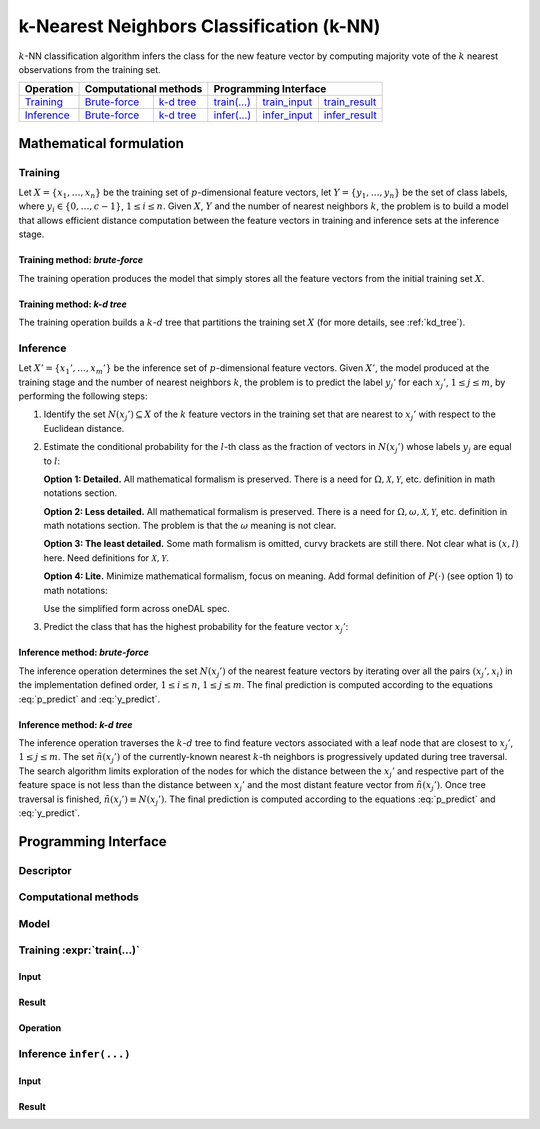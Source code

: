 .. highlight:: cpp
.. default-domain:: cpp

=========================================
k-Nearest Neighbors Classification (k-NN)
=========================================

:math:`k`-NN classification algorithm infers the class for the new feature
vector by computing majority vote of the :math:`k` nearest observations from the
training set.


.. |t_math| replace:: `Training <t_math_>`_
.. |t_api| replace:: `API <t_api_>`_
.. |t_brute_f| replace:: `Brute-force <t_math_brute_force_>`_
.. |t_kd_tree| replace:: `k-d tree <t_math_kd_tree_>`_
.. |t_input| replace:: `train_input <t_api_input_>`_
.. |t_result| replace:: `train_result <t_api_result_>`_
.. |t_op| replace:: `train(...) <t_api_>`_

.. |i_math| replace:: `Inference <i_math_>`_
.. |i_api| replace:: `API <i_api_>`_
.. |i_brute_f| replace:: `Brute-force <i_math_brute_force_>`_
.. |i_kd_tree| replace:: `k-d tree <i_math_kd_tree_>`_
.. |i_input| replace:: `infer_input <i_api_input_>`_
.. |i_result| replace:: `infer_result <i_api_result_>`_
.. |i_op| replace:: `infer(...) <i_api_>`_

=============== ============= ============= ======== =========== ============
 **Operation**  **Computational methods**     **Programming Interface**
--------------- --------------------------- ---------------------------------
   |t_math|      |t_brute_f|   |t_kd_tree|   |t_op|   |t_input|   |t_result|
   |i_math|      |i_brute_f|   |i_kd_tree|   |i_op|   |i_input|   |i_result|
=============== ============= ============= ======== =========== ============

------------------------
Mathematical formulation
------------------------

.. _t_math:

Training
--------
Let :math:`X = \{ x_1, \ldots, x_n \}` be the training set of
:math:`p`-dimensional feature vectors, let :math:`Y = \{ y_1, \ldots, y_n \}` be
the set of class labels, where :math:`y_i \in \{ 0, \ldots, c-1 \}`, :math:`1
\leq i \leq n`. Given :math:`X`, :math:`Y` and the number of nearest neighbors
:math:`k`, the problem is to build a model that allows efficient distance
computation between the feature vectors in training and inference sets at the
inference stage.

.. _t_math_brute_force:

Training method: *brute-force*
~~~~~~~~~~~~~~~~~~~~~~~~~~~~~~
The training operation produces the model that simply stores all the
feature vectors from the initial training set :math:`X`.


.. _t_math_kd_tree:

Training method: *k-d tree*
~~~~~~~~~~~~~~~~~~~~~~~~~~~
The training operation builds a :math:`k`-:math:`d` tree that partitions the
training set :math:`X` (for more details, see :ref:`kd_tree`).


.. _i_math:

Inference
---------
Let :math:`X' = \{ x_1', \ldots, x_m' \}` be the inference set of
:math:`p`-dimensional feature vectors. Given :math:`X'`, the model produced
at the training stage and the number of nearest neighbors :math:`k`, the problem
is to predict the label :math:`y_j'` for each :math:`x_j'`, :math:`1 \leq j \leq
m`, by performing the following steps:

#. Identify the set :math:`N(x_j') \subseteq X` of the :math:`k` feature vectors
   in the training set that are nearest to :math:`x_j'` with respect to the
   Euclidean distance.

#. Estimate the conditional probability for the :math:`l`-th class as the
   fraction of vectors in :math:`N(x_j')` whose labels :math:`y_j` are equal to
   :math:`l`:

   **Option 1: Detailed.** All mathematical formalism is preserved. There is a
   need for :math:`\Omega, \mathcal{X}, \mathcal{Y}`, etc. definition in math
   notations section.

   .. math::
      :label: p_predict
      :nowrap:

      \begin{align*}
      & \Omega = \mathcal{X} \times \mathcal{Y}, \quad
      X, X' \subset \mathcal{X}, \quad
      Y, Y' \subset \mathcal{Y}. \\

      & P(\{ (x, y) \in \Omega : y = l    \} \; | \;
        \{ (x, y) \in \Omega : x = x_j' \}) = \frac{1}{| N(x_j') |}
      \Big| \big\{ x_r \in N(x_j') : y_r = l \big\} \Big|,
      \quad 1 \leq j \leq m, \; 0 \leq l < c.
      \end{align*}


   **Option 2: Less detailed.** All mathematical formalism is preserved. There
   is a need for :math:`\Omega, \omega, \mathcal{X}, \mathcal{Y}`, etc.
   definition in math notations section. The problem is that the :math:`\omega`
   meaning is not clear.

   .. math::
      :label: p_predict_2
      :nowrap:

      \begin{align*}
      & X, X' \subset \mathcal{X}, \quad
      Y, Y' \subset \mathcal{Y}, \quad
      \omega = (x, y) \in \mathcal{X} \times \mathcal{Y}. \\

      & P(\{ \omega : y = l    \} \; | \;
        \{ \omega : x = x_j' \}) = \frac{1}{| N(x_j') |}
      \Big| \big\{ x_r \in N(x_j') : y_r = l \big\} \Big|,
      \quad 1 \leq j \leq m, \; 0 \leq l < c.
      \end{align*}


   **Option 3: The least detailed.** Some math formalism is omitted, curvy brackets
   are still there. Not clear what is :math:`(x, l)` here. Need definitions for
   :math:`\mathcal{X}, \mathcal{Y}`.

   .. math::
      :label: p_predict_3
      :nowrap:

      \begin{align*}
      & \Omega = \mathcal{X} \times \mathcal{Y}, \quad
      X, X' \subset \mathcal{X}, \quad
      Y, Y' \subset \mathcal{Y}. \\

      & P(\{ (x, l) : x \in \mathcal{X}   \} \; | \;
        \{ (x_j', y) : y \in \mathcal{Y} \}) = \frac{1}{| N(x_j') |}
      \Big| \big\{ x_r \in N(x_j') : y_r = l \big\} \Big|,
      \quad 1 \leq j \leq m, \; 0 \leq l < c.
      \end{align*}


   **Option 4: Lite.** Minimize mathematical formalism, focus on meaning. Add
   formal definition of :math:`P(\cdot)` (see option 1) to math notations:

   .. math::
      :label: p_predict_4
      :nowrap:

      \begin{align*}
      & \Omega = \mathcal{X} \times \mathcal{Y}, \quad
      X, X' \subset \mathcal{X}, \quad
      Y, Y' \subset \mathcal{Y}. \\

      &P(y = l \; | \; x = x_j') = P(\{ (x, y) \in \Omega : y = l    \} \; | \;
                                     \{ (x, y) \in \Omega : x = x_j' \}).
      \end{align*}


   Use the simplified form across oneDAL spec.

   .. math::
      :label: p_predict_4_2

      P(y = l \; | \; x = x_j') = \frac{1}{| N(x_j') |}
      \Big| \big\{ x_r \in N(x_j') : y_r = l \big\} \Big|,
      \quad 1 \leq j \leq m, \; 0 \leq l < c.



#. Predict the class that has the highest probability for the feature vector
   :math:`x_j'`:

   .. math::
      :label: y_predict

      y_j' = \mathrm{arg}\max_{0 \leq l < c} P(y = l \; | \; x = x_j'),
      \quad 1 \leq j \leq m.


.. _i_math_brute_force:

Inference method: *brute-force*
~~~~~~~~~~~~~~~~~~~~~~~~~~~~~~~
The inference operation determines the set :math:`N(x_j')` of the nearest
feature vectors by iterating over all the pairs :math:`(x_j', x_i)` in the
implementation defined order, :math:`1 \leq i \leq n`, :math:`1 \leq j \leq m`.
The final prediction is computed according to the equations :eq:`p_predict` and
:eq:`y_predict`.


.. _i_math_kd_tree:

Inference method: *k-d tree*
~~~~~~~~~~~~~~~~~~~~~~~~~~~~

The inference operation traverses the :math:`k`-:math:`d` tree to find feature
vectors associated with a leaf node that are closest to :math:`x_j'`, :math:`1
\leq j \leq m`. The set :math:`\tilde{n}(x_j')` of the currently-known nearest
:math:`k`-th neighbors is progressively updated during tree traversal. The
search algorithm limits exploration of the nodes for which the distance between
the :math:`x_j'` and respective part of the feature space is not less than the
distance between :math:`x_j'` and the most distant feature vector from
:math:`\tilde{n}(x_j')`. Once tree traversal is finished, :math:`\tilde{n}(x_j')
\equiv N(x_j')`. The final prediction is computed according to the equations
:eq:`p_predict` and :eq:`y_predict`.


---------------------
Programming Interface
---------------------

Descriptor
----------
.. onedal_class:: onedal::knn::descriptor


Computational methods
---------------------
.. namespace:: onedal::knn::method
.. onedal_code:: onedal::knn::method

.. struct:: bruteforce

   Tag-type that denotes `brute-force <t_math_brute_force_>`_ computational
   method.


.. struct:: kd_tree

   Tag-type that denotes `k-d tree <t_math_kd_tree>`_ computational method.


.. type:: by_default = bruteforce

   Alias tag-type for `brute-force <t_math_brute_force_>`_ computational method.


Model
-----
.. onedal_class:: onedal::knn::model


.. _t_api:

Training :expr:`train(...)`
--------------------------------
.. _t_api_input:

Input
~~~~~
.. onedal_class:: onedal::knn::train_input


.. _t_api_result:

Result
~~~~~~
.. onedal_class:: onedal::knn::train_result


Operation
~~~~~~~~~
.. onedal_func:: onedal::knn::train


.. _i_api:

Inference ``infer(...)``
------------------------
.. _i_api_input:

Input
~~~~~
.. onedal_class:: onedal::knn::infer_input


.. _i_api_result:

Result
~~~~~~
.. onedal_class:: onedal::knn::infer_result
